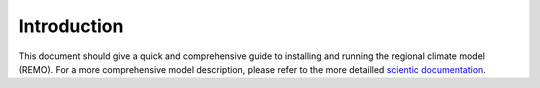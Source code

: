 ============
Introduction
============

This document should give a quick and comprehensive guide to installing and running the
regional climate model (REMO). For a more comprehensive model description, please
refer to the more detailled `scientic documentation <https://remo2-doc.readthedocs.io/>`_.
